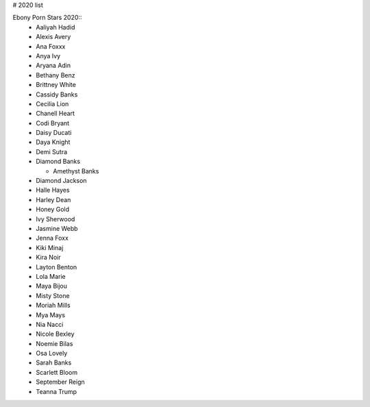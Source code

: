 # 2020 list

Ebony Porn Stars 2020::
 - Aaliyah Hadid
 - Alexis Avery
 - Ana Foxxx
 - Anya Ivy
 - Aryana Adin
 - Bethany Benz
 - Brittney White
 - Cassidy Banks
 - Cecilia Lion
 - Chanell Heart
 - Codi Bryant
 - Daisy Ducati
 - Daya Knight
 - Demi Sutra
 - Diamond Banks
 
   * Amethyst Banks
 - Diamond Jackson
 - Halle Hayes
 - Harley Dean
 - Honey Gold
 - Ivy Sherwood
 - Jasmine Webb
 - Jenna Foxx
 - Kiki Minaj
 - Kira Noir
 - Layton Benton
 - Lola Marie
 - Maya Bijou
 - Misty Stone
 - Moriah Mills
 - Mya Mays
 - Nia Nacci
 - Nicole Bexley
 - Noemie Bilas
 - Osa Lovely
 - Sarah Banks
 - Scarlett Bloom
 - September Reign
 - Teanna Trump
